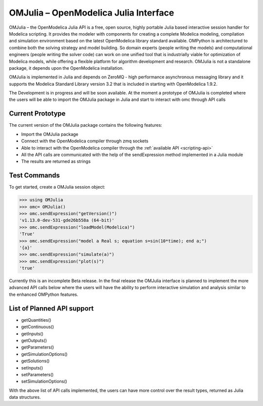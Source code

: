OMJulia – OpenModelica Julia Interface
======================================

OMJulia – the OpenModelica Julia API is a free, open source, highly
portable Julia based interactive session handler for Modelica
scripting. It provides the modeler with components for creating a
complete Modelica modeling, compilation and simulation environment based
on the latest OpenModelica library standard available. OMPython is
architectured to combine both the solving strategy and model building.
So domain experts (people writing the models) and computational
engineers (people writing the solver code) can work on one unified tool
that is industrially viable for optimization of Modelica models, while
offering a flexible platform for algorithm development and research.
OMJulia is not a standalone package, it depends upon the
OpenModelica installation.

OMJulia is implemented in Julia and depends on
ZeroMQ - high performance asynchronous messaging library and it supports the Modelica
Standard Library version 3.2 that is included in starting with
OpenModelica 1.9.2.

The Development is in progress and will be soon available. At the moment
a prototype of OMJulia is completed where the users will be able to import the
OMJulia package in Julia and start to interact with omc through API calls

Current Prototype
~~~~~~~~~~~~~~~~~
The current version of the OMJulia package contains the following features:

- Import the OMJulia package
- Connect with the OpenModelica compiler through zmq sockets
- Able to interact with the OpenModelica compiler through the :ref:`available API <scripting-api>`
- All the API calls are communicated with the help of the sendExpression method implemented in a Julia module
- The results are returned as strings

Test Commands
~~~~~~~~~~~~~

To get started, create a OMJulia session object:

>>> using OMJulia
>>> omc= OMJulia()
>>> omc.sendExpression("getVersion()")
'v1.13.0-dev-531-gde26b558a (64-bit)'
>>> omc.sendExpression("loadModel(Modelica)")
'True'
>>> omc.sendExpression("model a Real s; equation s=sin(10*time); end a;")
'{a}'
>>> omc.sendExpression("simulate(a)")
>>> omc.sendExpression("plot(s)")
'true'

.. figure :: media/sineplot.png
  :name: sineplot

Currently this is an incomplete Beta release. In the final release the OMJulia interface is planned to implement
the more advanced API calls below where the users will have the ability to perform interactive simulation
and analysis similar to the enhanced OMPython features.

List of Planned API support
~~~~~~~~~~~~~~~~~~~~~~~~~~~
- getQuantities()
- getContinuous()
- getInputs()
- getOutputs()
- getParameters()
- getSimulationOptions()
- getSolutions()
- setInputs()
- setParameters()
- setSimulationOptions()

With the above list of API calls implemented, the users can have more control over the result types, returned as Julia data structures.
